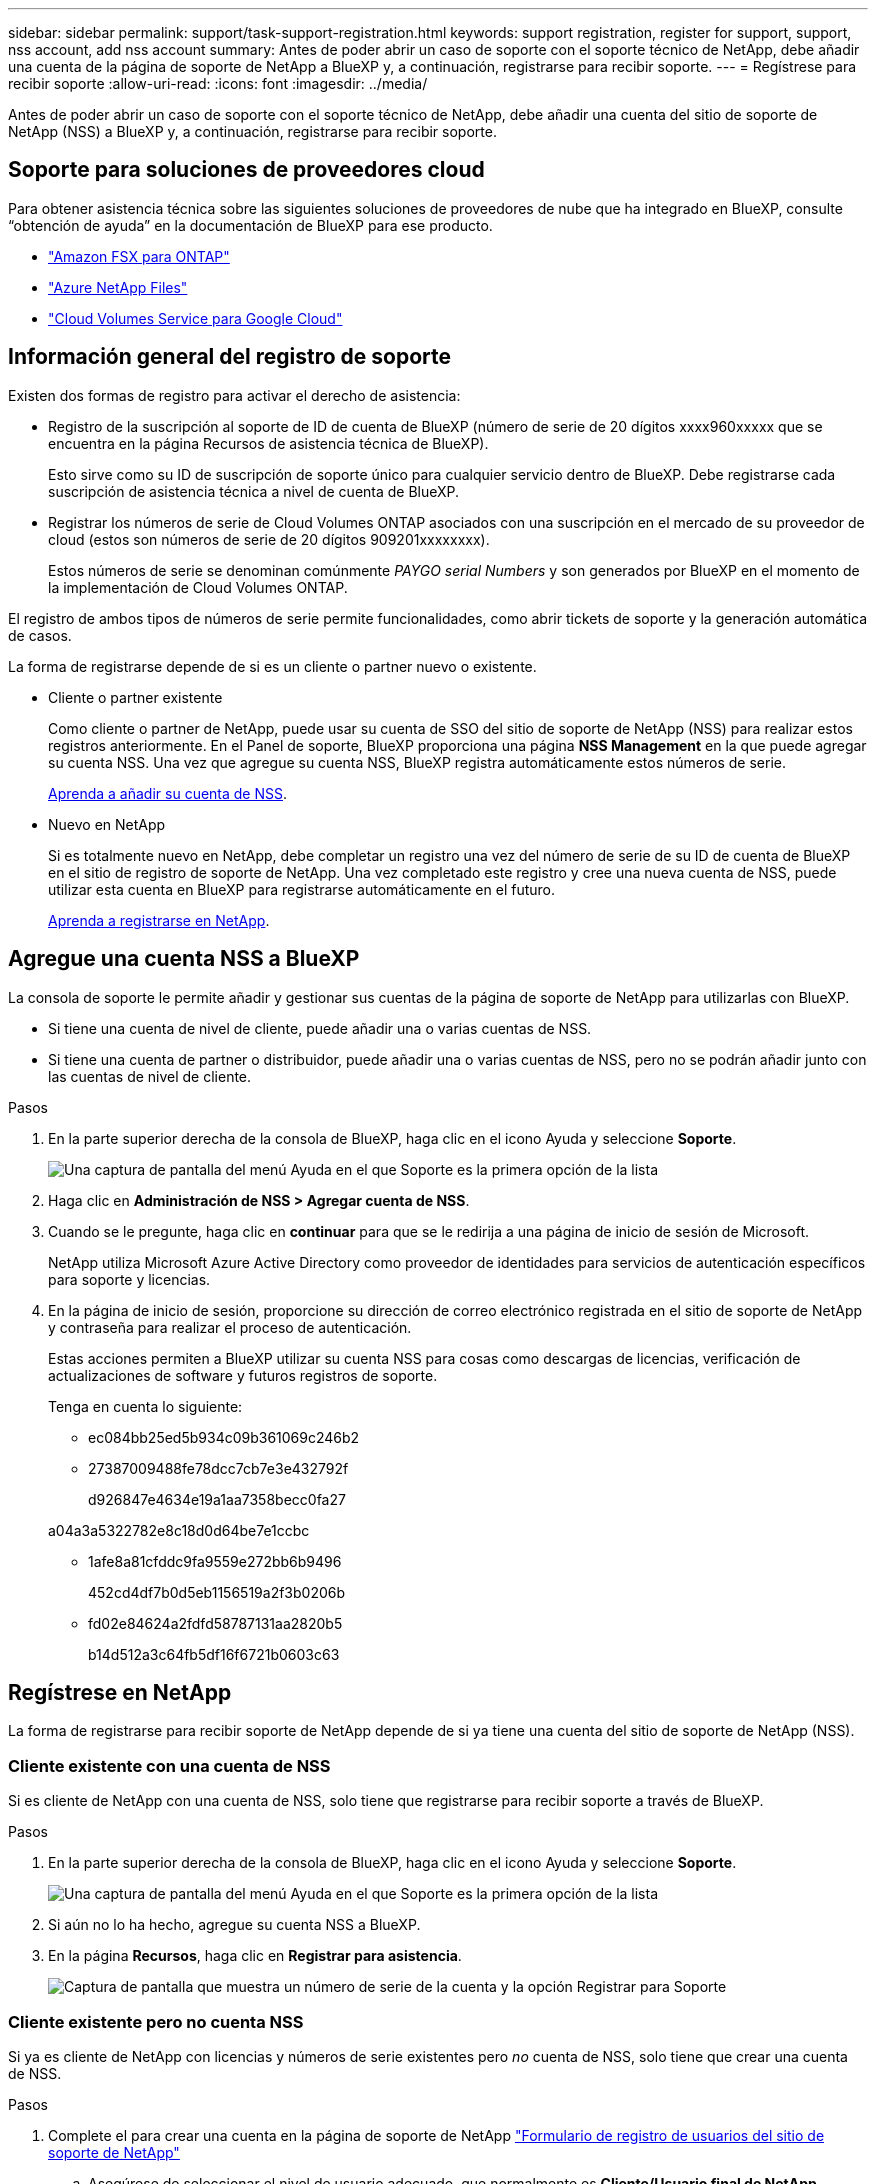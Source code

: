 ---
sidebar: sidebar 
permalink: support/task-support-registration.html 
keywords: support registration, register for support, support, nss account, add nss account 
summary: Antes de poder abrir un caso de soporte con el soporte técnico de NetApp, debe añadir una cuenta de la página de soporte de NetApp a BlueXP y, a continuación, registrarse para recibir soporte. 
---
= Regístrese para recibir soporte
:allow-uri-read: 
:icons: font
:imagesdir: ../media/


Antes de poder abrir un caso de soporte con el soporte técnico de NetApp, debe añadir una cuenta del sitio de soporte de NetApp (NSS) a BlueXP y, a continuación, registrarse para recibir soporte.



== Soporte para soluciones de proveedores cloud

Para obtener asistencia técnica sobre las siguientes soluciones de proveedores de nube que ha integrado en BlueXP, consulte “obtención de ayuda” en la documentación de BlueXP para ese producto.

* link:https://docs.netapp.com/us-en/cloud-manager-fsx-ontap/start/concept-fsx-aws.html#getting-help["Amazon FSX para ONTAP"^]
* link:https://docs.netapp.com/us-en/cloud-manager-azure-netapp-files/concept-azure-netapp-files.html#getting-help["Azure NetApp Files"^]
* link:https://docs.netapp.com/us-en/cloud-manager-cloud-volumes-service-gcp/concept-cvs-gcp.html#getting-help["Cloud Volumes Service para Google Cloud"^]




== Información general del registro de soporte

Existen dos formas de registro para activar el derecho de asistencia:

* Registro de la suscripción al soporte de ID de cuenta de BlueXP (número de serie de 20 dígitos xxxx960xxxxx que se encuentra en la página Recursos de asistencia técnica de BlueXP).
+
Esto sirve como su ID de suscripción de soporte único para cualquier servicio dentro de BlueXP. Debe registrarse cada suscripción de asistencia técnica a nivel de cuenta de BlueXP.

* Registrar los números de serie de Cloud Volumes ONTAP asociados con una suscripción en el mercado de su proveedor de cloud (estos son números de serie de 20 dígitos 909201xxxxxxxx).
+
Estos números de serie se denominan comúnmente _PAYGO serial Numbers_ y son generados por BlueXP en el momento de la implementación de Cloud Volumes ONTAP.



El registro de ambos tipos de números de serie permite funcionalidades, como abrir tickets de soporte y la generación automática de casos.

La forma de registrarse depende de si es un cliente o partner nuevo o existente.

* Cliente o partner existente
+
Como cliente o partner de NetApp, puede usar su cuenta de SSO del sitio de soporte de NetApp (NSS) para realizar estos registros anteriormente. En el Panel de soporte, BlueXP proporciona una página *NSS Management* en la que puede agregar su cuenta NSS. Una vez que agregue su cuenta NSS, BlueXP registra automáticamente estos números de serie.

+
<<Agregue una cuenta NSS a BlueXP,Aprenda a añadir su cuenta de NSS>>.

* Nuevo en NetApp
+
Si es totalmente nuevo en NetApp, debe completar un registro una vez del número de serie de su ID de cuenta de BlueXP en el sitio de registro de soporte de NetApp. Una vez completado este registro y cree una nueva cuenta de NSS, puede utilizar esta cuenta en BlueXP para registrarse automáticamente en el futuro.

+
<<Regístrese en NetApp,Aprenda a registrarse en NetApp>>.





== Agregue una cuenta NSS a BlueXP

La consola de soporte le permite añadir y gestionar sus cuentas de la página de soporte de NetApp para utilizarlas con BlueXP.

* Si tiene una cuenta de nivel de cliente, puede añadir una o varias cuentas de NSS.
* Si tiene una cuenta de partner o distribuidor, puede añadir una o varias cuentas de NSS, pero no se podrán añadir junto con las cuentas de nivel de cliente.


.Pasos
. En la parte superior derecha de la consola de BlueXP, haga clic en el icono Ayuda y seleccione *Soporte*.
+
image:https://raw.githubusercontent.com/NetAppDocs/cloud-manager-family/main/media/screenshot-help-support.png["Una captura de pantalla del menú Ayuda en el que Soporte es la primera opción de la lista"]

. Haga clic en *Administración de NSS > Agregar cuenta de NSS*.
. Cuando se le pregunte, haga clic en *continuar* para que se le redirija a una página de inicio de sesión de Microsoft.
+
NetApp utiliza Microsoft Azure Active Directory como proveedor de identidades para servicios de autenticación específicos para soporte y licencias.

. En la página de inicio de sesión, proporcione su dirección de correo electrónico registrada en el sitio de soporte de NetApp y contraseña para realizar el proceso de autenticación.
+
Estas acciones permiten a BlueXP utilizar su cuenta NSS para cosas como descargas de licencias, verificación de actualizaciones de software y futuros registros de soporte.

+
Tenga en cuenta lo siguiente:

+
** ec084bb25ed5b934c09b361069c246b2
** 27387009488fe78dcc7cb7e3e432792f
+
d926847e4634e19a1aa7358becc0fa27

+
a04a3a5322782e8c18d0d64be7e1ccbc

** 1afe8a81cfddc9fa9559e272bb6b9496
+
452cd4df7b0d5eb1156519a2f3b0206b

** fd02e84624a2fdfd58787131aa2820b5
+
b14d512a3c64fb5df16f6721b0603c63







== Regístrese en NetApp

La forma de registrarse para recibir soporte de NetApp depende de si ya tiene una cuenta del sitio de soporte de NetApp (NSS).



=== Cliente existente con una cuenta de NSS

Si es cliente de NetApp con una cuenta de NSS, solo tiene que registrarse para recibir soporte a través de BlueXP.

.Pasos
. En la parte superior derecha de la consola de BlueXP, haga clic en el icono Ayuda y seleccione *Soporte*.
+
image:https://raw.githubusercontent.com/NetAppDocs/cloud-manager-family/main/media/screenshot-help-support.png["Una captura de pantalla del menú Ayuda en el que Soporte es la primera opción de la lista"]

. Si aún no lo ha hecho, agregue su cuenta NSS a BlueXP.
. En la página *Recursos*, haga clic en *Registrar para asistencia*.
+
image:https://raw.githubusercontent.com/NetAppDocs/cloud-manager-family/main/media/screenshot-register-support.png["Captura de pantalla que muestra un número de serie de la cuenta y la opción Registrar para Soporte"]





=== Cliente existente pero no cuenta NSS

Si ya es cliente de NetApp con licencias y números de serie existentes pero _no_ cuenta de NSS, solo tiene que crear una cuenta de NSS.

.Pasos
. Complete el para crear una cuenta en la página de soporte de NetApp https://mysupport.netapp.com/site/user/registration["Formulario de registro de usuarios del sitio de soporte de NetApp"^]
+
.. Asegúrese de seleccionar el nivel de usuario adecuado, que normalmente es *Cliente/Usuario final de NetApp*.
.. Asegúrese de copiar el número de serie de la cuenta BlueXP (960xxxx) utilizado anteriormente para el campo de número de serie. Esto agilizará el procesamiento de la cuenta.






=== Totalmente nuevo en NetApp

Si es totalmente nuevo en NetApp y no tiene una cuenta de NSS, siga cada paso que se indica a continuación.

.Pasos
. En la parte superior derecha de la consola de BlueXP, haga clic en el icono Ayuda y seleccione *Soporte*.
+
image:https://raw.githubusercontent.com/NetAppDocs/cloud-manager-family/main/media/screenshot-help-support.png["Una captura de pantalla del menú Ayuda en el que Soporte es la primera opción de la lista"]

. Busque el número de serie de su ID de cuenta en la página Support Registration.
+
image:https://raw.githubusercontent.com/NetAppDocs/cloud-manager-family/main/media/screenshot-serial-number.png["Una captura de pantalla del menú Ayuda en el que Soporte es la primera opción de la lista"]

. Vaya a. https://register.netapp.com["Sitio de registro de soporte de NetApp"^] Y seleccione *no soy un cliente registrado de NetApp*.
. Rellene los campos obligatorios (aquellos con asteriscos rojos).
. En el campo *línea de productos*, seleccione *Cloud Manager* y, a continuación, seleccione el proveedor de facturación correspondiente.
. Copie el número de serie de su cuenta desde el paso 2 anterior, complete la comprobación de seguridad y confirme que ha leído la Política de privacidad de datos global de NetApp.
+
Se envía inmediatamente un correo electrónico al buzón de correo para finalizar esta transacción segura. Asegúrese de comprobar sus carpetas de spam si el correo electrónico de validación no llega en pocos minutos.

. Confirme la acción desde el correo electrónico.
+
Confirmar envía su solicitud a NetApp y recomienda que cree una cuenta en la página de soporte de NetApp.

. Complete el para crear una cuenta en la página de soporte de NetApp https://mysupport.netapp.com/site/user/registration["Formulario de registro de usuarios del sitio de soporte de NetApp"^]
+
.. Asegúrese de seleccionar el nivel de usuario adecuado, que normalmente es *Cliente/Usuario final de NetApp*.
.. Asegúrese de copiar el número de serie de la cuenta (960xxxx) utilizado anteriormente para el campo de número de serie. Esto agilizará el procesamiento de la cuenta.




.Después de terminar
NetApp debería ponerse en contacto con usted durante este proceso. Este es un ejercicio de incorporación puntual para nuevos usuarios.

Una vez que tenga su cuenta de la página de soporte de NetApp, podrá navegar a BlueXP para añadir esta cuenta de NSS para futuros registros.
